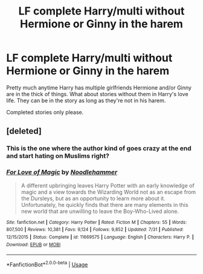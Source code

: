 #+TITLE: LF *complete* Harry/multi without Hermione or Ginny in the harem

* LF *complete* Harry/multi without Hermione or Ginny in the harem
:PROPERTIES:
:Author: Freshenstein
:Score: 2
:DateUnix: 1534524915.0
:DateShort: 2018-Aug-17
:FlairText: Request
:END:
Pretty much anytime Harry has multiple girlfriends Hermione and/or Ginny are in the thick of things. What about stories without them in Harry's love life. They can be in the story as long as they're not in his harem.

Completed stories only please.


** [deleted]
:PROPERTIES:
:Score: 0
:DateUnix: 1534539287.0
:DateShort: 2018-Aug-18
:END:

*** This is the one where the author kind of goes crazy at the end and start hating on Muslims right?
:PROPERTIES:
:Author: Freshenstein
:Score: 5
:DateUnix: 1534541380.0
:DateShort: 2018-Aug-18
:END:


*** [[https://www.fanfiction.net/s/11669575/1/][*/For Love of Magic/*]] by [[https://www.fanfiction.net/u/5241558/Noodlehammer][/Noodlehammer/]]

#+begin_quote
  A different upbringing leaves Harry Potter with an early knowledge of magic and a view towards the Wizarding World not as an escape from the Dursleys, but as an opportunity to learn more about it. Unfortunately, he quickly finds that there are many elements in this new world that are unwilling to leave the Boy-Who-Lived alone.
#+end_quote

^{/Site/:} ^{fanfiction.net} ^{*|*} ^{/Category/:} ^{Harry} ^{Potter} ^{*|*} ^{/Rated/:} ^{Fiction} ^{M} ^{*|*} ^{/Chapters/:} ^{55} ^{*|*} ^{/Words/:} ^{807,500} ^{*|*} ^{/Reviews/:} ^{10,381} ^{*|*} ^{/Favs/:} ^{9,124} ^{*|*} ^{/Follows/:} ^{9,852} ^{*|*} ^{/Updated/:} ^{7/31} ^{*|*} ^{/Published/:} ^{12/15/2015} ^{*|*} ^{/Status/:} ^{Complete} ^{*|*} ^{/id/:} ^{11669575} ^{*|*} ^{/Language/:} ^{English} ^{*|*} ^{/Characters/:} ^{Harry} ^{P.} ^{*|*} ^{/Download/:} ^{[[http://www.ff2ebook.com/old/ffn-bot/index.php?id=11669575&source=ff&filetype=epub][EPUB]]} ^{or} ^{[[http://www.ff2ebook.com/old/ffn-bot/index.php?id=11669575&source=ff&filetype=mobi][MOBI]]}

--------------

*FanfictionBot*^{2.0.0-beta} | [[https://github.com/tusing/reddit-ffn-bot/wiki/Usage][Usage]]
:PROPERTIES:
:Author: FanfictionBot
:Score: 0
:DateUnix: 1534539297.0
:DateShort: 2018-Aug-18
:END:

